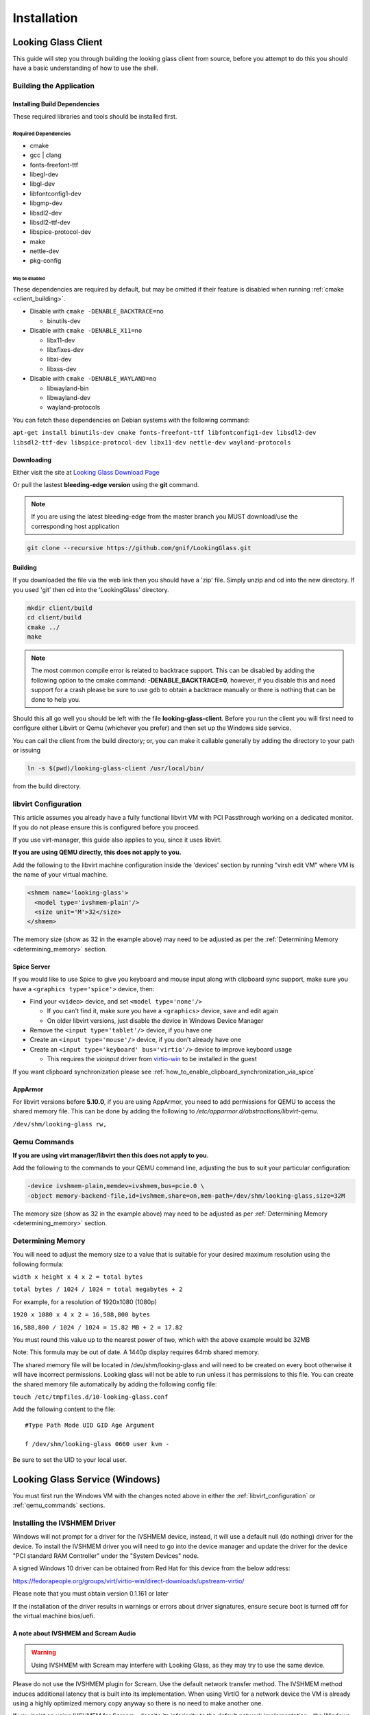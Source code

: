 Installation
############

.. _looking_glass_client:

Looking Glass Client
--------------------

This guide will step you through building the looking glass client from
source, before you attempt to do this you should have a basic
understanding of how to use the shell.

.. _building_the_application:

Building the Application
~~~~~~~~~~~~~~~~~~~~~~~~

.. _installing_build_dependencies:

Installing Build Dependencies
^^^^^^^^^^^^^^^^^^^^^^^^^^^^^

These required libraries and tools should be installed first.

.. _required_dependencies:

Required Dependencies
'''''''''''''''''''''

-  cmake
-  gcc \| clang
-  fonts-freefont-ttf
-  libegl-dev
-  libgl-dev
-  libfontconfig1-dev
-  libgmp-dev
-  libsdl2-dev
-  libsdl2-ttf-dev
-  libspice-protocol-dev
-  make
-  nettle-dev
-  pkg-config

.. _may_be_disabled:

May be disabled
<<<<<<<<<<<<<<<

These dependencies are required by default, but may be omitted if their
feature is disabled when running :ref:`cmake <client_building>`.

-  Disable with ``cmake -DENABLE_BACKTRACE=no``

   -  binutils-dev

-  Disable with ``cmake -DENABLE_X11=no``

   -  libx11-dev
   -  libxfixes-dev
   -  libxi-dev
   -  libxss-dev

-  Disable with ``cmake -DENABLE_WAYLAND=no``

   -  libwayland-bin
   -  libwayland-dev
   -  wayland-protocols

You can fetch these dependencies on Debian systems with the following command:

``apt-get install binutils-dev cmake fonts-freefont-ttf libfontconfig1-dev
libsdl2-dev libsdl2-ttf-dev libspice-protocol-dev libx11-dev nettle-dev
wayland-protocols``

Downloading
^^^^^^^^^^^

Either visit the site at `Looking Glass Download
Page <https://looking-glass.io/downloads>`_

Or pull the lastest **bleeding-edge version** using the **git** command.

.. note::

   If you are using the latest bleeding-edge from the master branch
   you MUST download/use the corresponding host application

.. code:: bash

   git clone --recursive https://github.com/gnif/LookingGlass.git

.. _client_building:

Building
^^^^^^^^

If you downloaded the file via the web link then you should have a 'zip'
file. Simply unzip and cd into the new directory. If you used 'git' then
cd into the 'LookingGlass' directory.

.. code:: bash

   mkdir client/build
   cd client/build
   cmake ../
   make

.. note::

   The most common compile error is related to backtrace support. This can be
   disabled by adding the following option to the cmake command:
   **-DENABLE_BACKTRACE=0**, however, if you disable this and need support for a
   crash please be sure to use gdb to obtain a backtrace manually or there is
   nothing that can be done to help you.

Should this all go well you should be left with the file
**looking-glass-client**. Before you run the client you will first need
to configure either Libvirt or Qemu (whichever you prefer) and then set
up the Windows side service.

You can call the client from the build directory; or, you can make it
callable generally by adding the directory to your path or issuing

.. code:: bash

   ln -s $(pwd)/looking-glass-client /usr/local/bin/

from the build directory.

.. _libvirt_configuration:

libvirt Configuration
~~~~~~~~~~~~~~~~~~~~~

This article assumes you already have a fully functional libvirt VM with
PCI Passthrough working on a dedicated monitor. If you do not please
ensure this is configured before you proceed.

If you use virt-manager, this guide also applies to you, since it uses
libvirt.

**If you are using QEMU directly, this does not apply to you.**

Add the following to the libvirt machine configuration inside the
'devices' section by running "virsh edit VM" where VM is the name of
your virtual machine.

.. code:: xml

   <shmem name='looking-glass'>
     <model type='ivshmem-plain'/>
     <size unit='M'>32</size>
   </shmem>

The memory size (show as 32 in the example above) may need to be
adjusted as per the :ref:`Determining Memory <determining_memory>` section.

.. _spice_server:

Spice Server
^^^^^^^^^^^^

If you would like to use Spice to give you keyboard and mouse input
along with clipboard sync support, make sure you have a
``<graphics type='spice'>`` device, then:

-  Find your ``<video>`` device, and set ``<model type='none'/>``

   -  If you can't find it, make sure you have a ``<graphics>``
      device, save and edit again
   -  On older libvirt versions, just disable the device in Windows
      Device Manager

-  Remove the ``<input type='tablet'/>`` device, if you have one
-  Create an ``<input type='mouse'/>`` device, if you don't already have one
-  Create an ``<input type='keyboard' bus='virtio'/>`` device to improve
   keyboard usage

   -  This requires the *vioinput* driver from
      `virtio-win <https://fedorapeople.org/groups/virt/virtio-win/direct-downloads/stable-virtio/>`_
      to be installed in the guest

If you want clipboard synchronization please see
:ref:`how_to_enable_clipboard_synchronization_via_spice`

AppArmor
^^^^^^^^

For libvirt versions before **5.10.0**, if you are using AppArmor, you
need to add permissions for QEMU to access the shared memory file. This
can be done by adding the following to
*/etc/apparmor.d/abstractions/libvirt-qemu*.

``/dev/shm/looking-glass rw,``

.. _qemu_commands:

Qemu Commands
~~~~~~~~~~~~~

**If you are using virt manager/libvirt then this does not apply to
you.**

Add the following to the commands to your QEMU command line, adjusting
the bus to suit your particular configuration:

.. code:: bash

   -device ivshmem-plain,memdev=ivshmem,bus=pcie.0 \
   -object memory-backend-file,id=ivshmem,share=on,mem-path=/dev/shm/looking-glass,size=32M

The memory size (show as 32 in the example above) may need to be
adjusted as per :ref:`Determining Memory <determining_memory>` section.

.. _determining_memory:

Determining Memory
~~~~~~~~~~~~~~~~~~

You will need to adjust the memory size to a value that is suitable for
your desired maximum resolution using the following formula:

``width x height x 4 x 2 = total bytes``

``total bytes / 1024 / 1024 = total megabytes + 2``

For example, for a resolution of 1920x1080 (1080p)

``1920 x 1080 x 4 x 2 = 16,588,800 bytes``

``16,588,800 / 1024 / 1024 = 15.82 MB + 2 = 17.82``

You must round this value up to the nearest power of two, which with the
above example would be 32MB

Note: This formula may be out of date. A 1440p display requires 64mb
shared memory.

The shared memory file will be located in /dev/shm/looking-glass and
will need to be created on every boot otherwise it will have incorrect
permissions. Looking glass will not be able to run unless it has
permissions to this file. You can create the shared memory file
automatically by adding the following config file:

``touch /etc/tmpfiles.d/10-looking-glass.conf``

Add the following content to the file::

   #Type Path Mode UID GID Age Argument

   f /dev/shm/looking-glass 0660 user kvm -

Be sure to set the UID to your local user.

.. _looking_glass_service_windows:

Looking Glass Service (Windows)
-------------------------------

You must first run the Windows VM with the changes noted above in either
the :ref:`libvirt_configuration` or :ref:`qemu_commands` sections.

.. _installing_the_ivshmem_driver:

Installing the IVSHMEM Driver
~~~~~~~~~~~~~~~~~~~~~~~~~~~~~

Windows will not prompt for a driver for the IVSHMEM device, instead, it
will use a default null (do nothing) driver for the device. To install
the IVSHMEM driver you will need to go into the device manager and
update the driver for the device "PCI standard RAM Controller" under the
"System Devices" node.

A signed Windows 10 driver can be obtained from Red Hat for this device
from the below address:

https://fedorapeople.org/groups/virt/virtio-win/direct-downloads/upstream-virtio/

Please note that you must obtain version 0.1.161 or later

If the installation of the driver results in warnings or errors about
driver signatures, ensure secure boot is turned off for the virtual
machine bios/uefi.

.. _a_note_about_ivshmem_and_scream_audio:

A note about IVSHMEM and Scream Audio
^^^^^^^^^^^^^^^^^^^^^^^^^^^^^^^^^^^^^

.. warning::
   Using IVSHMEM with Scream may interfere with Looking Glass, as they may try
   to use the same device.

Please do not use the IVSHMEM plugin for Scream.
Use the default network transfer method. The IVSHMEM method induces
additional latency that is built into its implementation. When using
VirtIO for a network device the VM is already using a highly optimized
memory copy anyway so there is no need to make another one.

If you insist on using IVSHMEM for Scream—despite its inferiority to the
default network implementation—the Windows Host Application can be told
what device to use. Create a ``looking-glass-host.ini`` file in the same
directory as the looking-glass-host.exe file. In it, you can use the
``os:shmDevice`` option like so:

.. code:: INI

   [os]
   shmDevice=1

.. _using_the_windows_host_application:

Using the Windows Host Application
~~~~~~~~~~~~~~~~~~~~~~~~~~~~~~~~~~

Start by downloading the correct version for your release from
https://looking-glass.io/downloads. You can either choose between
**Official Releases**, which are stable; or **Release Candidates**, new versions
about to be stable, but haven't passed validation.

.. note::
   If your **looking-glass-client** was created by building from the **master
   branch** you have to pick the **Bleeding Edge** version.

Next, use `7-Zip <7-zip.org/>`_ to extract the zip archive using the commit
hash for the password. Then, run the ``looking-glass-host-setup.exe`` installer
and click through it. By default, the installer will install a service that
automatically starts the host application at boot. The installer can
also be installed in silent mode with the ``/S`` switch. Other command
line options for the installer are documented by running it with the
``/h`` switch. There is also an unofficial Chocolatey package available,
install with ``choco install looking-glass-host --pre``.

The windows host application captures the windows desktop and stuffs the
frames into the shared memory via the shared memory virtual device,
without this Looking Glass will not function. It is critical that the
version of the host application matches the version of the client
application, as differing versions can be, and usually are,
incompatible.

.. note::
   As of 2020-10-23, Microsoft Defender is known to mark the
   Looking-Glass host executable as a virus and in some cases will
   automatically delete the file.

.. _running_the_client:

Running the Client
------------------

The client command is the binary file: **looking-glass-client**. This
command should run after the Windows Host Application has started.

For an updated list of arguments visit:
https://github.com/gnif/LookingGlass/blob/master/client/README.md

Common options include ``-s`` for disabling spice, ``-S`` for disabling the
screen saver, and ``-F`` to automatically enter full screen.
